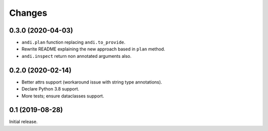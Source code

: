 Changes
=======

0.3.0 (2020-04-03)
------------------

* ``andi.plan`` function replacing ``andi.to_provide``.
* Rewrite README explaining the new approach based in ``plan`` method.
* ``andi.inspect`` return non annotated arguments also.

0.2.0 (2020-02-14)
------------------

* Better attrs support (workaround issue with string type annotations).
* Declare Python 3.8 support.
* More tests; ensure dataclasses support.

0.1 (2019-08-28)
----------------

Initial release.